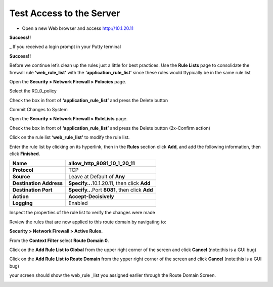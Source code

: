 Test Access to the Server
-------------------------

-  Open a new Web browser and access http://10.1.20.11

**Success!!**

_  If you received a login prompt in your Putty terminal

**Success!!**



Before we continue let’s clean up the rules just a little for best
practices. Use the **Rule Lists** page to consolidate the firewall rule
**‘web_rule_list’** with the **‘application_rule_list’** since
these rules would ttypically be in the same rule list

Open the **Security > Network Firewall > Polocies** page. 

Select the RD_0_policy

Check the box in front of  **‘application_rule_list’** and press the Delete button

Commit Changes to System

Open the **Security > Network Firewall > RuleLists** page. 

Check the box in front of  **‘application_rule_list’** and press the Delete button (2x-Confirm action) 

Click on the rule  list **‘web_rule_list’** to modify the
rule list. 

Enter the rule list by clicking on its hyperlink, then in the **Rules**
section click **Add**, and add the following information, then click
**Finished**.

+-------------------------+--------------------------------------------------+
| **Name**                | allow_http_8081_10_1_20_11                       |
+=========================+==================================================+
| **Protocol**            | TCP                                              |
+-------------------------+--------------------------------------------------+
| **Source**              | Leave at Default of **Any**                      |
+-------------------------+--------------------------------------------------+
| **Destination Address** | **Specify…**\ 10.1.20.11, then click **Add**     |
+-------------------------+--------------------------------------------------+
| **Destination Port**    | **Specify…**\ Port **8081**, then click **Add**  |
+-------------------------+--------------------------------------------------+
| **Action**              | **Accept-Decisively**                            |
+-------------------------+--------------------------------------------------+
| **Logging**             | Enabled                                          |
+-------------------------+--------------------------------------------------+

+-------------------------+--------------------------------------------------+
| **Name**                | allow_ssh_10_1_20_11                       |
+=========================+==================================================+
| **Protocol**            | TCP                                              |
+-------------------------+--------------------------------------------------+
| **Source**              | Leave at Default of **Any**                      |
+-------------------------+--------------------------------------------------+
| **Destination Address** | **Specify…**\ 10.1.20.11, then click **Add**     |
+-------------------------+--------------------------------------------------+
| **Destination Port**    | **Specify…**\ Port **22**, then click **Add**  |
+-------------------------+--------------------------------------------------+
| **Action**              | **Accept-Decisively**                            |
+-------------------------+--------------------------------------------------+
| **Logging**             | Enabled                                          |
+-------------------------+--------------------------------------------------+


Inspect the properties of the rule list to verify the changes were made

Review the rules that are now applied to this route domain by navigating
to:

**Security > Network Firewall > Active Rules.**

From the **Context Filter** select **Route Domain 0**. 

Click on the **Add Rule List to Global** from the upper right 
corner of the screen and click **Cancel** (note:this is a GUI bug)

Click on the **Add Rule List to Route Domain** from the ypper right 
corner of the screen and click **Cancel** (note:this is a GUI bug)

your screen should show the web_rule _list you assigned earlier through the 
Route Domain Screen. 

|image211|

.. |image211| image:: /_static/class1/image211.png
   :width: 6.5in
   :height: 2.5in
.. |image29| image:: /_static/class1/image30.png
   :width: 6.49097in
   :height: 1.01875in
.. |image30| image:: /_static/class1/image31.png
   :width: 6.5in
   :height: 1.14792in
